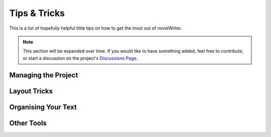 .. _a_howto:

*************
Tips & Tricks
*************

.. _Discussions Page: https://github.com/vkbo/novelWriter/discussions

This is a list of hopefully helpful little tips on how to get the most out of novelWriter.

.. note::
   This section will be expanded over time. If you would like to have something added, feel free to
   contribute, or start a discussion on the project's `Discussions Page`_.


Managing the Project
====================

.. dropdown:: Merge Multiple Documents Into One
   :animate: fade-in-slide-down

   If you need to merge a set of documents in your project into a single document, you can achieve
   this by first making a new folder for just that purpose, and drag all the files you want merged
   into this folder. Then you can right click the folder, select :guilabel:`Transform` and
   :guilabel:`Merge Documents in Folder`.

   In the dialog that pops up, the documents will be in the same order as in the folder, but you
   can rearrange them here of you wish. See :ref:`a_ui_tree_split_merge` for more details.


Layout Tricks
=============

.. dropdown:: Create a Simple Table
   :animate: fade-in-slide-down

   The formatting tools available in novelWriter don't allow for complex structures like tables.
   However, the editor does render tabs in a similar way that regular word processors do. You can
   set the width of a tab in :guilabel:`Preferences`.

   The tab key should have the same distance in the editor as in the viewer, so you can align text
   in columns using the tab key, and it should look the same when viewed next to the editor.

   This is most suitable for your notes, as the result in exported documents cannot be guaranteed
   to match. Especially if you don't use the same font in your manuscript as in the editor.


Organising Your Text
====================

.. dropdown:: Add Introductory Text to Chapters
   :animate: fade-in-slide-down

   Sometimes chapters have a short preface, like a brief piece of text or a quote to set the stage
   before the first scene begins.

   If you add separate files for chapters and scenes, the chapter file is the perfect place to add
   such text. Separating chapter and scene files also allows you to make scene files child
   documents of the chapter.

   .. versionadded:: 2.0

.. dropdown:: Distinguishing Soft and Hard Scene Breaks
   :animate: fade-in-slide-down

   Depending on your writing style, you may need to separate between soft and hard scene breaks
   within chapters. Like for instance if you switch point-of-view character often.

   In such cases you may want to use a scene heading for hard scene breaks and a section heading
   for soft scene breaks. The :guilabel:`Build Manuscript` tool will let you add separate
   formatting for the two when you generate your manuscript. You can for instance add the common
   "``* * *``" for hard breaks and select to hide section breaks, which will just insert an empty
   paragraph in their place. See :ref:`a_manuscript_settings` for more details.

   Keep in mind that this is not what the section heading is intended for, so the app will not
   understand the section heading as a scene, but it will be formatted correctly in the manuscript.


Other Tools
===========

.. dropdown:: Convert Project to/from yWriter Format
   :animate: fade-in-slide-down

   There is a tool available that lets you convert a `yWriter <http://spacejock.com/yWriter7.html>`_
   project to a novelWriter project, and vice versa.

   The tool is available at `peter88213.github.io/yw2nw <https://peter88213.github.io/yw2nw/>`__
